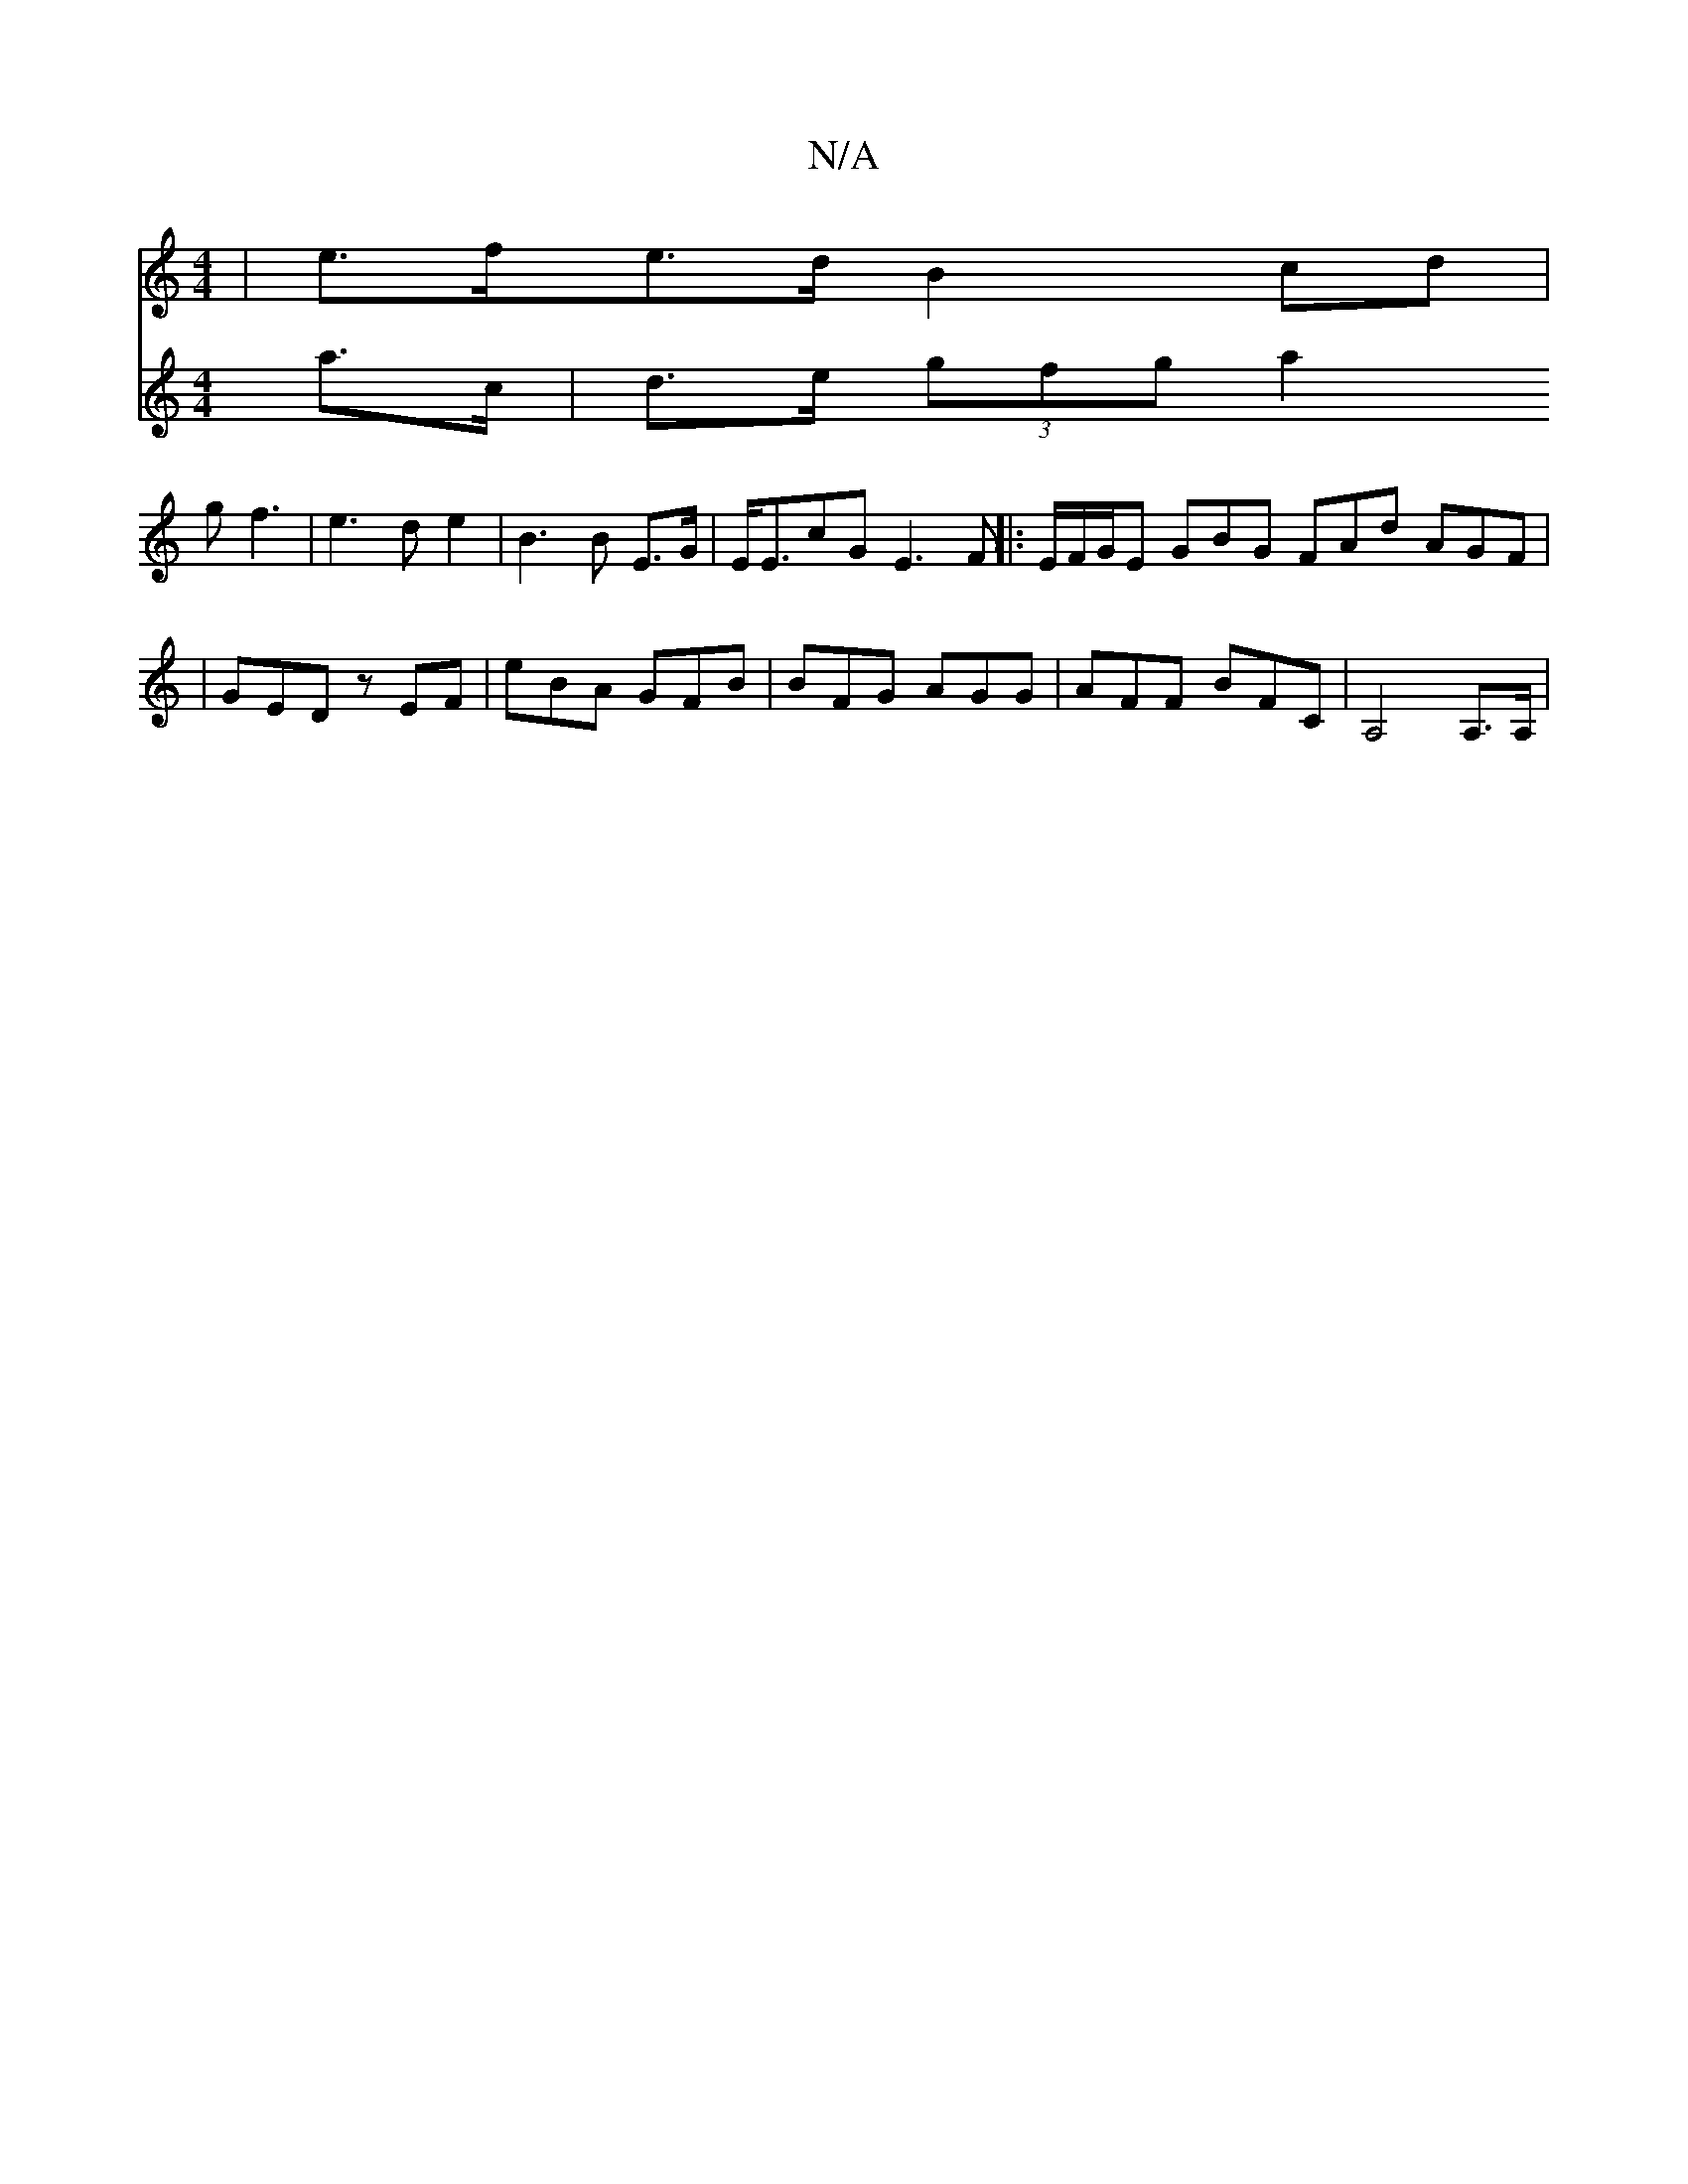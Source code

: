 X:1
T:N/A
M:4/4
R:N/A
K:Cmajor
|e>fe>d B2cd |
V:2
a>c | d>e (3gfg a2g2<f2|e3d e2-|B3B E>G|E<EcG E3F||
|: E/F/G/E GBG FAd AGF|
|GED zEF|eBA GFB|BFG AGG|AFF BFC|A,4A,>A,|

|F4 G2 |
D2 F>D E2 |1 F2 D2 A2 | D2 FE FC| B,2 B,2 :|

|: BA 